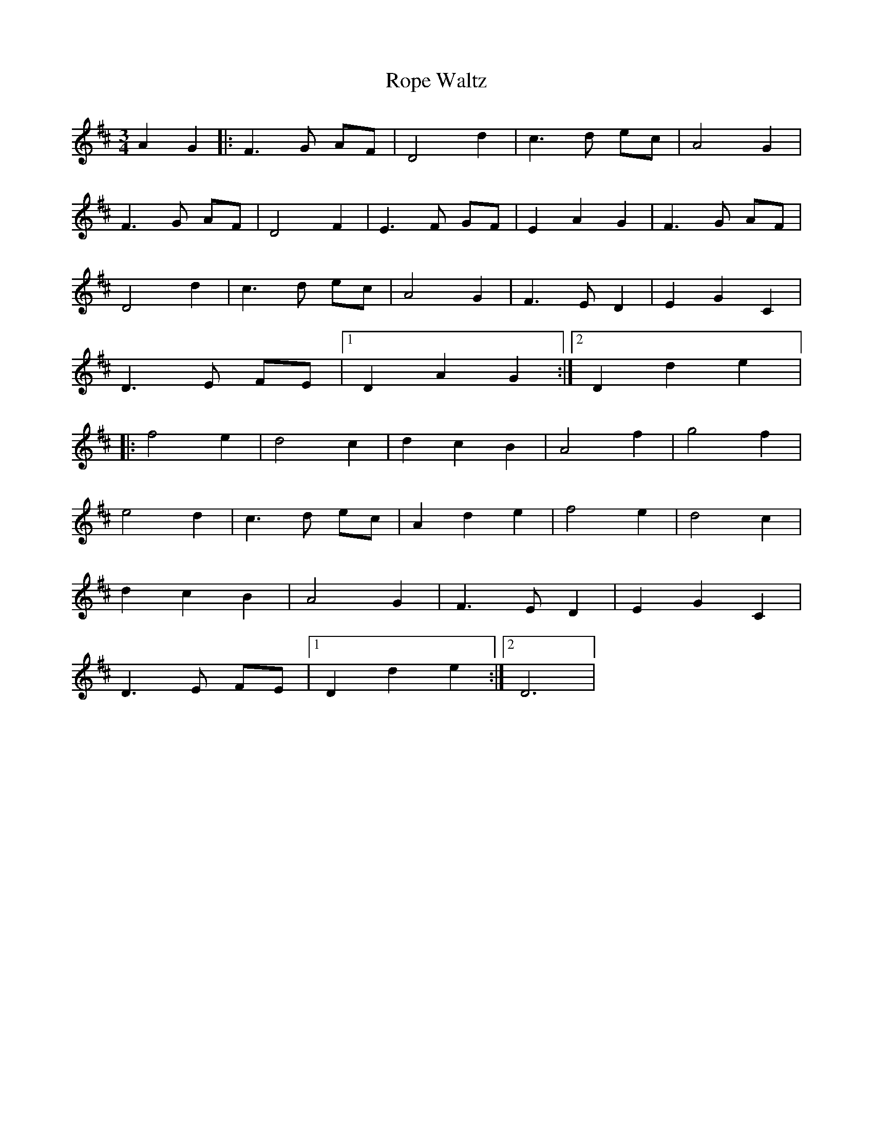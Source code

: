 X:141
T:Rope Waltz
M:3/4
L:1/4
K:D
A G |: F>G A/2F/2 | D2d | c>d e/2c/2 | A2 G |
F>G A/2F/2 | D2F | E>F G/2F/2 | E A G | F>G A/2F/2 |
D2d | c>d e/2c/2 | A2 G | F>E D | EG C |
D>E F/2E/2 |1 DAG :|2 Dde |:
f2e | d2 c | dcB | A2 f | g2f |
e2d | c>d e/2c/2 | Ade | f2e | d2 c |
dcB | A2 G | F>E D | EG C |
D>E F/2E/2 |1 Dde :|2 D3 |
